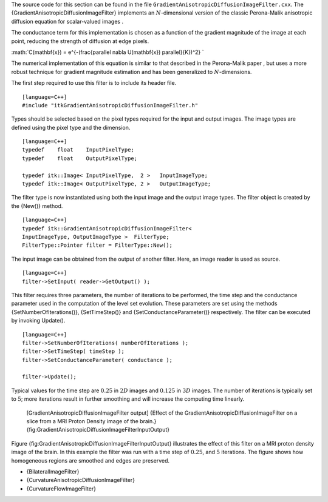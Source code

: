 The source code for this section can be found in the file
``GradientAnisotropicDiffusionImageFilter.cxx``. The
{GradientAnisotropicDiffusionImageFilter} implements an
:math:`N`-dimensional version of the classic Perona-Malik anisotropic
diffusion equation for scalar-valued images .

The conductance term for this implementation is chosen as a function of
the gradient magnitude of the image at each point, reducing the strength
of diffusion at edge pixels.

:math:`C(\mathbf{x}) = e^{-(\frac{\parallel \nabla U(\mathbf{x}) \parallel}{K})^2}
`

The numerical implementation of this equation is similar to that
described in the Perona-Malik paper , but uses a more robust technique
for gradient magnitude estimation and has been generalized to
:math:`N`-dimensions.

The first step required to use this filter is to include its header
file.

::

    [language=C++]
    #include "itkGradientAnisotropicDiffusionImageFilter.h"

Types should be selected based on the pixel types required for the input
and output images. The image types are defined using the pixel type and
the dimension.

::

    [language=C++]
    typedef    float    InputPixelType;
    typedef    float    OutputPixelType;

    typedef itk::Image< InputPixelType,  2 >   InputImageType;
    typedef itk::Image< OutputPixelType, 2 >   OutputImageType;

The filter type is now instantiated using both the input image and the
output image types. The filter object is created by the {New()} method.

::

    [language=C++]
    typedef itk::GradientAnisotropicDiffusionImageFilter<
    InputImageType, OutputImageType >  FilterType;
    FilterType::Pointer filter = FilterType::New();

The input image can be obtained from the output of another filter. Here,
an image reader is used as source.

::

    [language=C++]
    filter->SetInput( reader->GetOutput() );

This filter requires three parameters, the number of iterations to be
performed, the time step and the conductance parameter used in the
computation of the level set evolution. These parameters are set using
the methods {SetNumberOfIterations()}, {SetTimeStep()} and
{SetConductanceParameter()} respectively. The filter can be executed by
invoking Update().

::

    [language=C++]
    filter->SetNumberOfIterations( numberOfIterations );
    filter->SetTimeStep( timeStep );
    filter->SetConductanceParameter( conductance );

    filter->Update();

Typical values for the time step are :math:`0.25` in :math:`2D`
images and :math:`0.125` in :math:`3D` images. The number of
iterations is typically set to :math:`5`; more iterations result in
further smoothing and will increase the computing time linearly.

    |image| |image1| [GradientAnisotropicDiffusionImageFilter output]
    {Effect of the GradientAnisotropicDiffusionImageFilter on a slice
    from a MRI Proton Density image of the brain.}
    {fig:GradientAnisotropicDiffusionImageFilterInputOutput}

Figure {fig:GradientAnisotropicDiffusionImageFilterInputOutput}
illustrates the effect of this filter on a MRI proton density image of
the brain. In this example the filter was run with a time step of
:math:`0.25`, and :math:`5` iterations. The figure shows how
homogeneous regions are smoothed and edges are preserved.

-  {BilateralImageFilter}

-  {CurvatureAnisotropicDiffusionImageFilter}

-  {CurvatureFlowImageFilter}

.. |image| image:: BrainProtonDensitySlice.eps
.. |image1| image:: GradientAnisotropicDiffusionImageFilterOutput.eps
